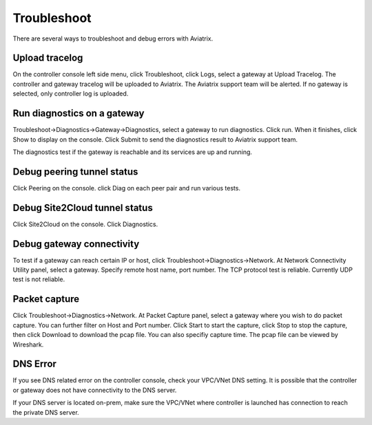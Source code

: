 .. meta::
   :description: How to troubleshoot for Aviatrix
   :keywords: Avaitrix troubleshooting, upload log, packet capture, encrypted peering, AWS VPC

###################################
Troubleshoot
###################################

There are several ways to troubleshoot and debug errors with Aviatrix.

Upload tracelog
--------------------

On the controller console left side menu, click Troubleshoot, click Logs, select a gateway at Upload Tracelog. The controller and gateway tracelog will be uploaded to Aviatrix. The Aviatrix support team will be alerted. If no gateway is selected, only controller log is uploaded.

Run diagnostics on a gateway
----------------------------

Troubleshoot->Diagnostics->Gateway->Diagnostics, select a gateway to run diagnostics. Click run. When it finishes, click Show to display on the console. Click Submit to send the diagnostics result to Aviatrix support team.

The diagnostics test if the gateway is reachable and its services are up and running.

Debug peering tunnel status
--------------------

Click Peering on the console. click Diag on each peer pair and run various tests.

Debug Site2Cloud tunnel status
-----------------------

Click Site2Cloud on the console. Click Diagnostics.

Debug gateway connectivity
--------------------------

To test if a gateway can reach certain IP or host,
click Troubleshoot->Diagnostics->Network. At Network Connectivity Utility panel, select a gateway. Specify remote host name, port number. The TCP protocol test is reliable. Currently UDP test is not reliable.

Packet capture
---------------

Click Troubleshoot->Diagnostics->Network. At Packet Capture panel, select a gateway where you wish to do packet capture. You can further filter on Host and Port number. Click Start to start the capture, click Stop to stop the capture, then click Download to download the pcap file. You can also specifiy capture time. The pcap file can be viewed by Wireshark.

DNS Error
----------
If you see DNS related error on the controller console, check your VPC/VNet DNS setting. It is possible that the controller or gateway does not have connectivity to the DNS server.

If your DNS server is located on-prem, make sure the VPC/VNet where controller is launched has connection to reach the private DNS server.

.. disqus::
